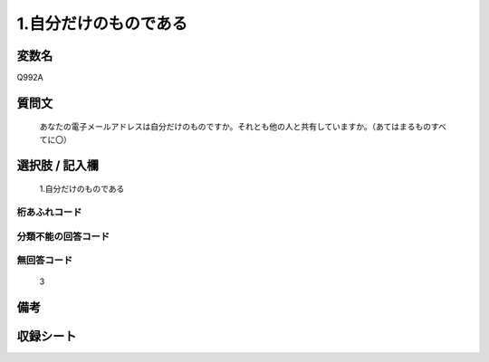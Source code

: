 .. title:: Q992A
.. rst-class:: item
====================================================================================================
1.自分だけのものである
====================================================================================================

.. rst-class:: varname
変数名
==================

Q992A

.. rst-class:: question
質問文
==================


   あなたの電子メールアドレスは自分だけのものですか。それとも他の人と共有していますか。（あてはまるものすべてに〇）



.. rst-class:: answer
選択肢 / 記入欄
======================

  1.自分だけのものである



.. rst-class:: overflow
桁あふれコード
-------------------------------
  


.. rst-class:: not_available
分類不能の回答コード
-------------------------------------
  


.. rst-class:: not_available
無回答コード
-------------------------------------
  3


.. rst-class:: bikou
備考
==================



.. rst-class:: include_sheet
収録シート
=======================================
.. hlist::
   :columns: 3
   
   
   * p8_5
   
   * p9_5
   
   


.. index:: Q992A